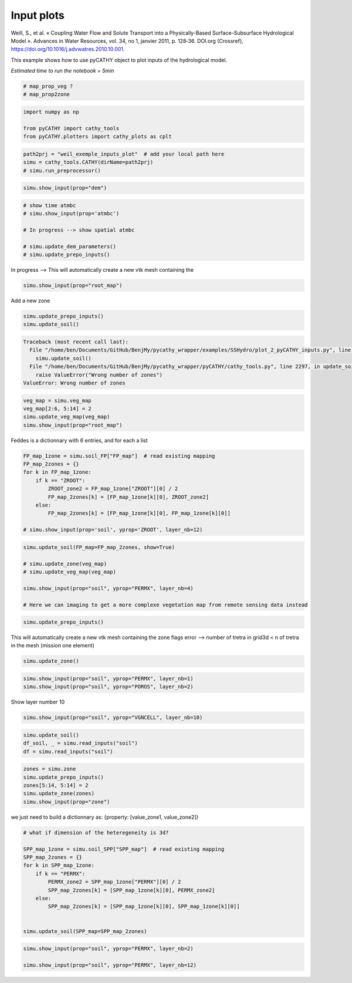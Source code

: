 
.. DO NOT EDIT.
.. THIS FILE WAS AUTOMATICALLY GENERATED BY SPHINX-GALLERY.
.. TO MAKE CHANGES, EDIT THE SOURCE PYTHON FILE:
.. "content/SSHydro/plot_2_pyCATHY_inputs.py"
.. LINE NUMBERS ARE GIVEN BELOW.

.. only:: html

    .. note::
        :class: sphx-glr-download-link-note

        Click :ref:`here <sphx_glr_download_content_SSHydro_plot_2_pyCATHY_inputs.py>`
        to download the full example code

.. rst-class:: sphx-glr-example-title

.. _sphx_glr_content_SSHydro_plot_2_pyCATHY_inputs.py:


Input plots
===========

Weill, S., et al. « Coupling Water Flow and Solute Transport into a Physically-Based Surface–Subsurface Hydrological Model ». 
Advances in Water Resources, vol. 34, no 1, janvier 2011, p. 128‑36. DOI.org (Crossref), 
https://doi.org/10.1016/j.advwatres.2010.10.001.

This example shows how to use pyCATHY object to plot inputs of the hydrological model.

*Estimated time to run the notebook = 5min*

.. GENERATED FROM PYTHON SOURCE LINES 14-19

.. code-block:: default


    # map_prop_veg ?
    # map_prop2zone









.. GENERATED FROM PYTHON SOURCE LINES 20-26

.. code-block:: default


    import numpy as np

    from pyCATHY import cathy_tools
    from pyCATHY.plotters import cathy_plots as cplt








.. GENERATED FROM PYTHON SOURCE LINES 27-32

.. code-block:: default


    path2prj = "weil_exemple_inputs_plot"  # add your local path here
    simu = cathy_tools.CATHY(dirName=path2prj)
    # simu.run_preprocessor()





.. rst-class:: sphx-glr-script-out

 Out:

 .. code-block:: none

    🏁 Initiate CATHY object




.. GENERATED FROM PYTHON SOURCE LINES 33-35

.. code-block:: default

    simu.show_input(prop="dem")




.. image-sg:: /content/SSHydro/images/sphx_glr_plot_2_pyCATHY_inputs_001.png
   :alt: plot 2 pyCATHY inputs
   :srcset: /content/SSHydro/images/sphx_glr_plot_2_pyCATHY_inputs_001.png
   :class: sphx-glr-single-img


.. rst-class:: sphx-glr-script-out

 Out:

 .. code-block:: none

    🔄 Update hap.in file
    🔄 update dem_parameters file 




.. GENERATED FROM PYTHON SOURCE LINES 36-44

.. code-block:: default


    # show time atmbc
    # simu.show_input(prop='atmbc')

    # In progress --> show spatial atmbc

    # simu.update_dem_parameters()
    # simu.update_prepo_inputs()







.. GENERATED FROM PYTHON SOURCE LINES 45-46

In progress --> This will automatically create a new vtk mesh containing the

.. GENERATED FROM PYTHON SOURCE LINES 46-49

.. code-block:: default

    simu.show_input(prop="root_map")









.. GENERATED FROM PYTHON SOURCE LINES 50-51

Add a new zone

.. GENERATED FROM PYTHON SOURCE LINES 51-55

.. code-block:: default


    simu.update_prepo_inputs()
    simu.update_soil()



.. rst-class:: sphx-glr-script-out

.. code-block:: pytb

    Traceback (most recent call last):
      File "/home/ben/Documents/GitHub/BenjMy/pycathy_wrapper/examples/SSHydro/plot_2_pyCATHY_inputs.py", line 53, in <module>
        simu.update_soil()
      File "/home/ben/Documents/GitHub/BenjMy/pycathy_wrapper/pyCATHY/cathy_tools.py", line 2297, in update_soil
        raise ValueError("Wrong number of zones")
    ValueError: Wrong number of zones




.. GENERATED FROM PYTHON SOURCE LINES 56-61

.. code-block:: default

    veg_map = simu.veg_map
    veg_map[2:6, 5:14] = 2
    simu.update_veg_map(veg_map)
    simu.show_input(prop="root_map")


.. GENERATED FROM PYTHON SOURCE LINES 62-63

Feddes is a dictionnary with 6 entries, and for each a list

.. GENERATED FROM PYTHON SOURCE LINES 63-75

.. code-block:: default


    FP_map_1zone = simu.soil_FP["FP_map"]  # read existing mapping
    FP_map_2zones = {}
    for k in FP_map_1zone:
        if k == "ZROOT":
            ZROOT_zone2 = FP_map_1zone["ZROOT"][0] / 2
            FP_map_2zones[k] = [FP_map_1zone[k][0], ZROOT_zone2]
        else:
            FP_map_2zones[k] = [FP_map_1zone[k][0], FP_map_1zone[k][0]]

    # simu.show_input(prop='soil', yprop='ZROOT', layer_nb=12)


.. GENERATED FROM PYTHON SOURCE LINES 76-85

.. code-block:: default

    simu.update_soil(FP_map=FP_map_2zones, show=True)

    # simu.update_zone(veg_map)
    # simu.update_veg_map(veg_map)

    simu.show_input(prop="soil", yprop="PERMX", layer_nb=4)

    # Here we can imaging to get a more complexe vegetation map from remote sensing data instead


.. GENERATED FROM PYTHON SOURCE LINES 86-89

.. code-block:: default


    simu.update_prepo_inputs()


.. GENERATED FROM PYTHON SOURCE LINES 90-92

This will automatically create a new vtk mesh containing the zone flags
error --> number of tretra in grid3d < n of tretra in the mesh (mission one element)

.. GENERATED FROM PYTHON SOURCE LINES 92-94

.. code-block:: default

    simu.update_zone()


.. GENERATED FROM PYTHON SOURCE LINES 95-99

.. code-block:: default


    simu.show_input(prop="soil", yprop="PERMX", layer_nb=1)
    simu.show_input(prop="soil", yprop="POROS", layer_nb=2)


.. GENERATED FROM PYTHON SOURCE LINES 100-101

Show layer number 10

.. GENERATED FROM PYTHON SOURCE LINES 101-104

.. code-block:: default


    simu.show_input(prop="soil", yprop="VGNCELL", layer_nb=10)


.. GENERATED FROM PYTHON SOURCE LINES 105-109

.. code-block:: default

    simu.update_soil()
    df_soil, _ = simu.read_inputs("soil")
    df = simu.read_inputs("soil")


.. GENERATED FROM PYTHON SOURCE LINES 110-116

.. code-block:: default

    zones = simu.zone
    simu.update_prepo_inputs()
    zones[5:14, 5:14] = 2
    simu.update_zone(zones)
    simu.show_input(prop="zone")


.. GENERATED FROM PYTHON SOURCE LINES 117-118

we just need to build a dictionnary as: {property: [value_zone1, value_zone2]}

.. GENERATED FROM PYTHON SOURCE LINES 118-133

.. code-block:: default


    # what if dimension of the heteregeneity is 3d?

    SPP_map_1zone = simu.soil_SPP["SPP_map"]  # read existing mapping
    SPP_map_2zones = {}
    for k in SPP_map_1zone:
        if k == "PERMX":
            PERMX_zone2 = SPP_map_1zone["PERMX"][0] / 2
            SPP_map_2zones[k] = [SPP_map_1zone[k][0], PERMX_zone2]
        else:
            SPP_map_2zones[k] = [SPP_map_1zone[k][0], SPP_map_1zone[k][0]]


    simu.update_soil(SPP_map=SPP_map_2zones)


.. GENERATED FROM PYTHON SOURCE LINES 134-137

.. code-block:: default

    simu.show_input(prop="soil", yprop="PERMX", layer_nb=2)

    simu.show_input(prop="soil", yprop="PERMX", layer_nb=12)


.. rst-class:: sphx-glr-timing

   **Total running time of the script:** ( 0 minutes  0.902 seconds)


.. _sphx_glr_download_content_SSHydro_plot_2_pyCATHY_inputs.py:


.. only :: html

 .. container:: sphx-glr-footer
    :class: sphx-glr-footer-example



  .. container:: sphx-glr-download sphx-glr-download-python

     :download:`Download Python source code: plot_2_pyCATHY_inputs.py <plot_2_pyCATHY_inputs.py>`



  .. container:: sphx-glr-download sphx-glr-download-jupyter

     :download:`Download Jupyter notebook: plot_2_pyCATHY_inputs.ipynb <plot_2_pyCATHY_inputs.ipynb>`


.. only:: html

 .. rst-class:: sphx-glr-signature

    `Gallery generated by Sphinx-Gallery <https://sphinx-gallery.github.io>`_
